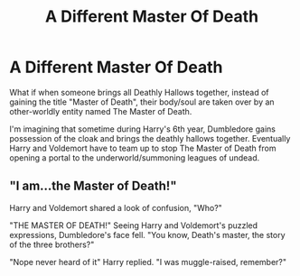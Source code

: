 #+TITLE: A Different Master Of Death

* A Different Master Of Death
:PROPERTIES:
:Author: nakor_
:Score: 22
:DateUnix: 1596731126.0
:DateShort: 2020-Aug-06
:FlairText: Prompt
:END:
What if when someone brings all Deathly Hallows together, instead of gaining the title "Master of Death", their body/soul are taken over by an other-worldly entity named The Master of Death.

I'm imagining that sometime during Harry's 6th year, Dumbledore gains possession of the cloak and brings the deathly hallows together. Eventually Harry and Voldemort have to team up to stop The Master of Death from opening a portal to the underworld/summoning leagues of undead.


** "I am...the Master of Death!"

Harry and Voldemort shared a look of confusion, "Who?"

"THE MASTER OF DEATH!" Seeing Harry and Voldemort's puzzled expressions, Dumbledore's face fell. "You know, Death's master, the story of the three brothers?"

"Nope never heard of it" Harry replied. "I was muggle-raised, remember?"
:PROPERTIES:
:Author: Amber_Sun14
:Score: 20
:DateUnix: 1596732381.0
:DateShort: 2020-Aug-06
:END:
